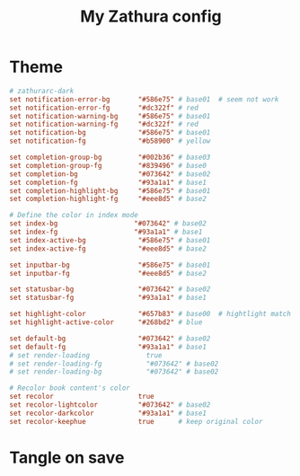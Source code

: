 #+TITLE: My Zathura config
#+PROPERTY: header-args :tangle ~/.config/zathura/zathurarc :tangle-mode (identity #o644) :mkdirp yes

* Theme
#+begin_src conf
# zathurarc-dark
set notification-error-bg       "#586e75" # base01  # seem not work
set notification-error-fg       "#dc322f" # red
set notification-warning-bg     "#586e75" # base01
set notification-warning-fg     "#dc322f" # red
set notification-bg             "#586e75" # base01
set notification-fg             "#b58900" # yellow

set completion-group-bg         "#002b36" # base03
set completion-group-fg         "#839496" # base0
set completion-bg               "#073642" # base02
set completion-fg               "#93a1a1" # base1
set completion-highlight-bg     "#586e75" # base01
set completion-highlight-fg     "#eee8d5" # base2

# Define the color in index mode
set index-bg                   "#073642" # base02
set index-fg                   "#93a1a1" # base1
set index-active-bg             "#586e75" # base01
set index-active-fg             "#eee8d5" # base2

set inputbar-bg                 "#586e75" # base01
set inputbar-fg                 "#eee8d5" # base2

set statusbar-bg                "#073642" # base02
set statusbar-fg                "#93a1a1" # base1

set highlight-color             "#657b83" # base00  # hightlight match when search keyword(vim's /)
set highlight-active-color      "#268bd2" # blue

set default-bg                  "#073642" # base02
set default-fg                  "#93a1a1" # base1
# set render-loading              true
# set render-loading-fg           "#073642" # base02
# set render-loading-bg           "#073642" # base02

# Recolor book content's color
set recolor                     true
set recolor-lightcolor          "#073642" # base02
set recolor-darkcolor           "#93a1a1" # base1
set recolor-keephue             true      # keep original color
#+end_src
* Tangle on save
# Local Variables: 
# eval: (add-hook 'after-save-hook (lambda ()(org-babel-tangle)) nil t) 
# End:

